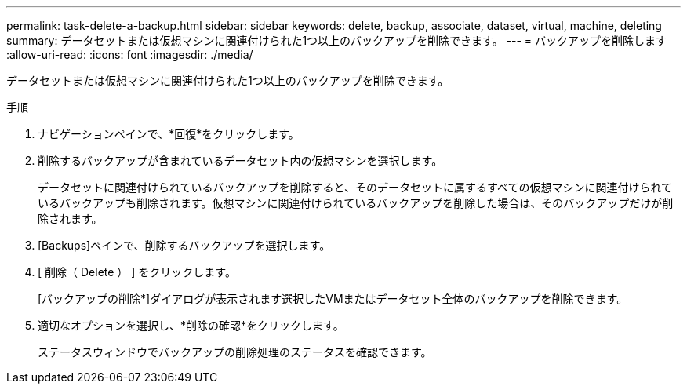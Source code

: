 ---
permalink: task-delete-a-backup.html 
sidebar: sidebar 
keywords: delete, backup, associate, dataset, virtual, machine, deleting 
summary: データセットまたは仮想マシンに関連付けられた1つ以上のバックアップを削除できます。 
---
= バックアップを削除します
:allow-uri-read: 
:icons: font
:imagesdir: ./media/


[role="lead"]
データセットまたは仮想マシンに関連付けられた1つ以上のバックアップを削除できます。

.手順
. ナビゲーションペインで、*回復*をクリックします。
. 削除するバックアップが含まれているデータセット内の仮想マシンを選択します。
+
データセットに関連付けられているバックアップを削除すると、そのデータセットに属するすべての仮想マシンに関連付けられているバックアップも削除されます。仮想マシンに関連付けられているバックアップを削除した場合は、そのバックアップだけが削除されます。

. [Backups]ペインで、削除するバックアップを選択します。
. [ 削除（ Delete ） ] をクリックします。
+
[バックアップの削除*]ダイアログが表示されます選択したVMまたはデータセット全体のバックアップを削除できます。

. 適切なオプションを選択し、*削除の確認*をクリックします。
+
ステータスウィンドウでバックアップの削除処理のステータスを確認できます。


